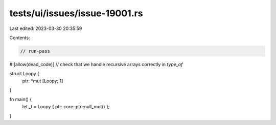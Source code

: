 tests/ui/issues/issue-19001.rs
==============================

Last edited: 2023-03-30 20:35:59

Contents:

.. code-block:: rs

    // run-pass
#![allow(dead_code)]
// check that we handle recursive arrays correctly in `type_of`

struct Loopy {
    ptr: *mut [Loopy; 1]
}

fn main() {
    let _t = Loopy { ptr: core::ptr::null_mut() };
}


